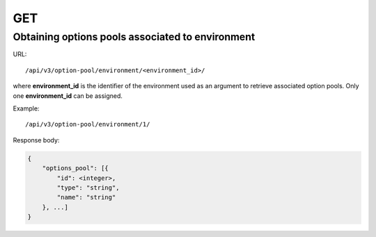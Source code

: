 GET
###

Obtaining options pools associated to environment
*************************************************

URL::

    /api/v3/option-pool/environment/<environment_id>/

where **environment_id** is the identifier of the environment used as an argument to retrieve associated option pools. Only one **environment_id** can be assigned.

Example::

    /api/v3/option-pool/environment/1/

Response body:

.. code-block:: json

    {
        "options_pool": [{
            "id": <integer>,
            "type": "string",
            "name": "string"
        }, ...]
    }

